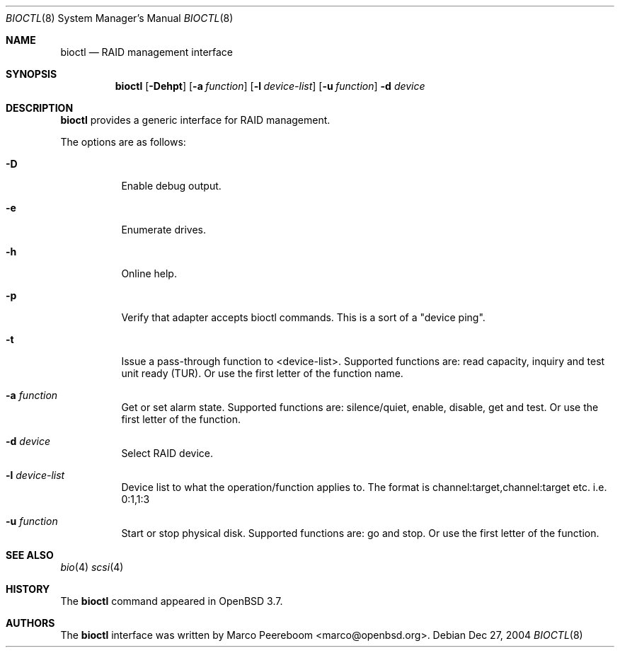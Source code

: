 .\"	$OpenBSD: src/sbin/bioctl/bioctl.8,v 1.1 2005/03/29 22:04:21 marco Exp $
.\"
.\" Copyright (c) 2004 Marco Peereboom
.\"
.\" Redistribution and use in source and binary forms, with or without
.\" modification, are permitted provided that the following conditions
.\" are met:
.\" 1. Redistributions of source code must retain the above copyright
.\"    notice, this list of conditions and the following disclaimer.
.\" 2. Redistributions in binary form must reproduce the above copyright
.\"    notice, this list of conditions and the following disclaimer in the
.\"    documentation and/or other materials provided with the distribution.
.\"
.\" THIS SOFTWARE IS PROVIDED BY THE REGENTS AND CONTRIBUTORS ``AS IS'' AND
.\" ANY EXPRESS OR IMPLIED WARRANTIES, INCLUDING, BUT NOT LIMITED TO, THE
.\" IMPLIED WARRANTIES OF MERCHANTABILITY AND FITNESS FOR A PARTICULAR PURPOSE
.\" ARE DISCLAIMED.  IN NO EVENT SHALL THE REGENTS OR CONTRIBUTORS BE LIABLE
.\" FOR ANY DIRECT, INDIRECT, INCIDENTAL, SPECIAL, EXEMPLARY, OR CONSEQUENTIAL
.\" DAMAGES (INCLUDING, BUT NOT LIMITED TO, PROCUREMENT OF SUBSTITUTE GOODS
.\" OR SERVICES; LOSS OF USE, DATA, OR PROFITS; OR BUSINESS INTERRUPTION)
.\" HOWEVER CAUSED AND ON ANY THEORY OF LIABILITY, WHETHER IN CONTRACT, STRICT
.\" LIABILITY, OR TORT (INCLUDING NEGLIGENCE OR OTHERWISE) ARISING IN ANY WAY
.\" OUT OF THE USE OF THIS SOFTWARE, EVEN IF ADVISED OF THE POSSIBILITY OF
.\" SUCH DAMAGE.
.\"
.Dd Dec 27, 2004
.Dt BIOCTL 8
.Os
.Sh NAME
.Nm bioctl
.Nd "RAID management interface"
.Sh SYNOPSIS
.Nm bioctl
.Op Fl Dehpt
.Op Fl a Ar function
.Op Fl l Ar device-list
.Op Fl u Ar function
.Fl d Ar device
.Sh DESCRIPTION
.Nm
provides a generic interface for RAID management.
.Pp
The options are as follows:
.Bl -tag -width Ds
.It Fl D
Enable debug output.
.It Fl e
Enumerate drives.
.It Fl h
Online help.
.It Fl p
Verify that adapter accepts bioctl commands.  This is a sort of a "device ping".
.It Fl t
Issue a pass-through function to <device-list>.  Supported functions are: read
capacity, inquiry and test unit ready (TUR).  Or use the first letter of the
function name.
.It Fl a Ar function
Get or set alarm state.  Supported functions are: silence/quiet, enable,
disable, get and test.  Or use the first letter of the function.
.It Fl d Ar device
Select RAID device.
.It Fl l Ar device-list
Device list to what the operation/function applies to.  The format is
channel:target,channel:target etc.  i.e. 0:1,1:3
.It Fl u Ar function
Start or stop physical disk.  Supported functions are: go and stop.  Or use the
first letter of the function.
.El
.Sh SEE ALSO
.Xr bio 4
.Xr scsi 4
.Sh HISTORY
The
.Nm
command appeared in
.Ox 3.7 .
.Sh AUTHORS
The
.Nm
interface was written by
.An Marco Peereboom Aq marco@openbsd.org .
